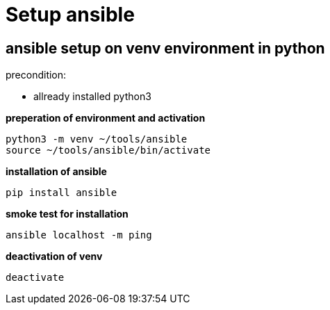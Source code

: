 = Setup ansible

== ansible setup on venv environment in python 

precondition: 

* allready installed python3

*preperation of environment and activation*

    python3 -m venv ~/tools/ansible
    source ~/tools/ansible/bin/activate

*installation of ansible*

    pip install ansible

*smoke test for installation*

    ansible localhost -m ping

*deactivation of venv*

    deactivate


